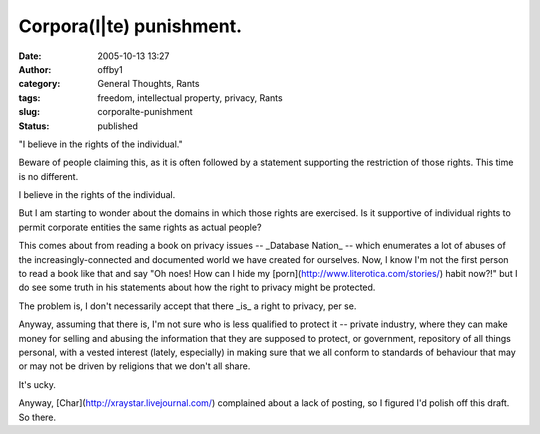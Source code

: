 Corpora(l|te) punishment.
#########################
:date: 2005-10-13 13:27
:author: offby1
:category: General Thoughts, Rants
:tags: freedom, intellectual property, privacy, Rants
:slug: corporalte-punishment
:status: published

"I believe in the rights of the individual."

Beware of people claiming this, as it is often followed by a statement
supporting the restriction of those rights. This time is no different.

I believe in the rights of the individual.

But I am starting to wonder about the domains in which those rights are
exercised. Is it supportive of individual rights to permit corporate
entities the same rights as actual people?

This comes about from reading a book on privacy issues -- \_Database
Nation\_ -- which enumerates a lot of abuses of the
increasingly-connected and documented world we have created for
ourselves. Now, I know I'm not the first person to read a book like that
and say "Oh noes! How can I hide my
[porn](http://www.literotica.com/stories/) habit now?!" but I do see
some truth in his statements about how the right to privacy might be
protected.

The problem is, I don't necessarily accept that there \_is\_ a right to
privacy, per se.

Anyway, assuming that there is, I'm not sure who is less qualified to
protect it -- private industry, where they can make money for selling
and abusing the information that they are supposed to protect, or
government, repository of all things personal, with a vested interest
(lately, especially) in making sure that we all conform to standards of
behaviour that may or may not be driven by religions that we don't all
share.

It's ucky.

Anyway, [Char](http://xraystar.livejournal.com/) complained about a lack
of posting, so I figured I'd polish off this draft. So there.
